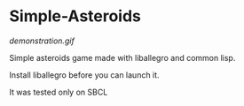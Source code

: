 * Simple-Asteroids

[[demonstration.gif]]

Simple asteroids game made with liballegro and common lisp.

Install liballegro before you can launch it.

It was tested only on SBCL
